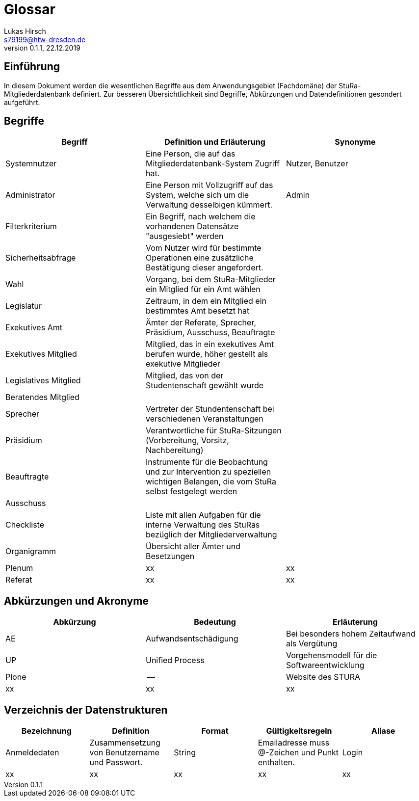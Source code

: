 = Glossar
Lukas Hirsch <s79199@htw-dresden.de>
0.1.1, 22.12.2019

== Einführung
In diesem Dokument werden die wesentlichen Begriffe aus dem Anwendungsgebiet (Fachdomäne) der StuRa-Mitgliederdatenbank definiert.
Zur besseren Übersichtlichkeit sind Begriffe, Abkürzungen und Datendefinitionen gesondert aufgeführt.

== Begriffe
[%header]
|===
|Begriff|	Definition und Erläuterung|	Synonyme
|Systemnutzer | Eine Person, die auf das Mitgliederdatenbank-System Zugriff hat. | Nutzer, Benutzer
|Administrator | Eine Person mit Vollzugriff auf das System, welche sich um die Verwaltung desselbigen kümmert. | Admin
|Filterkriterium | Ein Begriff, nach welchem die vorhandenen Datensätze "ausgesiebt" werden |
|Sicherheitsabfrage | Vom Nutzer wird für bestimmte Operationen eine zusätzliche Bestätigung dieser angefordert. |
|Wahl | Vorgang, bei dem StuRa-Mitglieder ein Mitglied für ein Amt wählen |
|Legislatur | Zeitraum, in dem ein Mitglied ein bestimmtes Amt besetzt hat |
|Exekutives Amt | Ämter der Referate, Sprecher, Präsidium, Ausschuss, Beauftragte |
|Exekutives Mitglied | Mitglied, das in ein exekutives Amt berufen wurde, höher gestellt als exekutive Mitglieder |
|Legislatives Mitglied | Mitglied, das von der Studentenschaft gewählt wurde |
|Beratendes Mitglied | |
|Sprecher | Vertreter der Stundentenschaft bei verschiedenen Veranstaltungen|
|Präsidium | Verantwortliche für StuRa-Sitzungen (Vorbereitung, Vorsitz, Nachbereitung)|
|Beauftragte |  Instrumente für die Beobachtung und zur Intervention zu speziellen wichtigen Belangen, die vom StuRa selbst festgelegt werden|
|Ausschuss | |
|Checkliste |Liste mit allen Aufgaben für die interne Verwaltung des StuRas bezüglich der Mitgliederverwaltung|
|Organigramm |Übersicht aller Ämter und Besetzungen |
|Plenum|xx|xx
|Referat|xx|xx
|===


== Abkürzungen und Akronyme
[%header]
|===
|Abkürzung|	Bedeutung|	Erläuterung
|AE|Aufwandsentschädigung|Bei besonders hohem Zeitaufwand als Vergütung
|UP|Unified Process|Vorgehensmodell für die Softwareentwicklung
|Plone|--|Website des STURA
|xx|xx|xx|
|===

== Verzeichnis der Datenstrukturen
[%header]
|===
|Bezeichnung|	Definition |	Format | Gültigkeitsregeln | Aliase
|Anmeldedaten|Zusammensetzung von Benutzername und Passwort.|String|Emailadresse muss @-Zeichen und Punkt enthalten.|Login
|xx|xx|xx|xx|xx
|===
